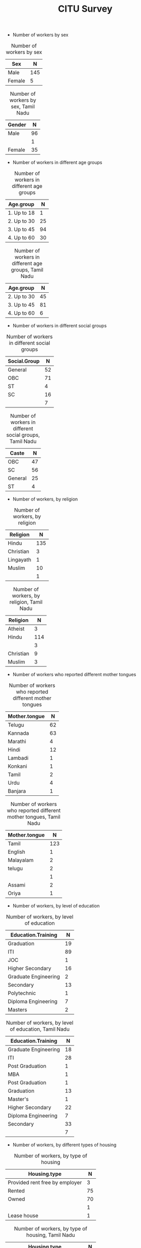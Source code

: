 #+TITLE: CITU Survey
#+OPTIONS: toc:nil H:2
#+LATEX_CLASS: varticle
#+LATEX_CLASS_OPTIONS: [11pt,twoside,openany,strict,extrafontsizes,article]
#+OPTIONS: toc:nil num:2
#+STARTUP: hideblocks
#+PROPERTY: header-args:R :session citu :eval never-export


#+NAME: readdata
#+BEGIN_SRC R :results silent :exports none
      library(data.table)
      library(openxlsx)
      read.xlsx("citu-survey-cer.xlsx",sheet=2)->citu.cer
      setDT(citu.cer)
      names(citu.cer)
      gsub("/",".",names(citu.cer))->names(citu.cer)
      gsub(",",".",names(citu.cer))->names(citu.cer)
      gsub("\\-",".",names(citu.cer))->names(citu.cer)
      gsub("\\(",".",names(citu.cer))->names(citu.cer)
      gsub("\\)",".",names(citu.cer))->names(citu.cer)
      gsub("\\?","",names(citu.cer))->names(citu.cer)
      gsub("\\,",".",names(citu.cer))->names(citu.cer)
      gsub("\\&",".",names(citu.cer))->names(citu.cer)
      gsub("\\.\\.",".",names(citu.cer))->names(citu.cer)
      gsub("\\.\\.",".",names(citu.cer))->names(citu.cer)
      gsub("\\.\\.",".",names(citu.cer))->names(citu.cer)
      gsub("Whether\\.there\\.is\\.any\\.differential\\.treatment\\.in\\.the\\.enterprise\\.on\\.the\\.basis\\.of\\.the\\.following\\:",
       "Discrimination.",names(citu.cer))->names(citu.cer)
      citu.cer[,.N,Phone.number][order(-N)]
      citu.cer[!is.na(Age)]->citu.cer
      c(1:nrow(citu.cer))->citu.cer$SNo
      citu.cer[,.N,.(Name.Name,Phone.number)][order(-N)]
      citu.cer[Phone.number=="91 99028 49859"]
#+end_src

#+NAME: readtndata
#+BEGIN_SRC R :results silent :exports none
  library(data.table)
  library(openxlsx)
  read.xlsx("tn-survey.xlsx",sheet=1)->tn.cer
  setDT(tn.cer)
  ##names(tn.cer)
  gsub("^[1-2]\\.[1-9].",".",names(tn.cer))->names(tn.cer)
  gsub("/",".",names(tn.cer))->names(tn.cer)
  gsub(",",".",names(tn.cer))->names(tn.cer)
  gsub("\\-",".",names(tn.cer))->names(tn.cer)
  gsub("\\(",".",names(tn.cer))->names(tn.cer)
  gsub("\\)",".",names(tn.cer))->names(tn.cer)
  gsub("\\?","",names(tn.cer))->names(tn.cer)
  gsub("\\,",".",names(tn.cer))->names(tn.cer)
  gsub("\\&",".",names(tn.cer))->names(tn.cer)
  gsub("\\.\\.",".",names(tn.cer))->names(tn.cer)
  gsub("\\.\\.",".",names(tn.cer))->names(tn.cer)
  gsub("\\.\\.",".",names(tn.cer))->names(tn.cer)
  gsub("^\\.","",names(tn.cer))->names(tn.cer)

  ##gsub("Whether\\.there\\.is\\.any\\.differential\\.treatment\\.in\\.the\\.enterprise\\.on\\.the\\.basis\\.of\\.the\\.following\\:",
  ## "Discrimination.",names(tn.cer))->names(tn.cer)
  tn.cer[!is.na(Age)]->tn.cer
  c(1:nrow(tn.cer))->tn.cer$SNo
  tn.cer[,.N,.(Name,Phone.Number)][order(-N)]
#+end_src

+ Number of workers by sex

#+NAME: sex
#+BEGIN_SRC R :results value :exports results :hlines :colnames yes
citu.cer[,.N,Sex]
#+end_src

#+CAPTION: Number of workers by sex
#+RESULTS: sex
| Sex    |   N |
|--------+-----|
| Male   | 145 |
| Female |   5 |

#+NAME: tnsex
#+BEGIN_SRC R :results value :exports results :hlines :colnames yes
tn.cer[,.N,Gender]
#+end_src

#+CAPTION: Number of workers by sex, Tamil Nadu
#+RESULTS: tnsex
| Gender |  N |
|--------+----|
| Male   | 96 |
|        |  1 |
| Female | 35 |


+ Number of workers in different age groups

#+NAME: age-group
#+BEGIN_SRC R :results value :exports results :hlines :colnames yes
  citu.cer[Age<=18,Age.group:="1. Up to 18"]
  citu.cer[is.na(Age.group)&Age<=30,Age.group:="2. Up to 30"]
  citu.cer[is.na(Age.group)&Age<=45,Age.group:="3. Up to 45"]
  citu.cer[is.na(Age.group)&Age<=60,Age.group:="4. Up to 60"]
  citu.cer[is.na(Age.group)&Age>60,Age.group:="5. More than 60"]
  citu.cer[is.na(Age.group),Age.group:="6. No information"]
  citu.cer[,.N,Age.group][order(Age.group)]
#+end_src

#+CAPTION: Number of workers in different age groups
#+RESULTS: age-group
| Age.group   |  N |
|-------------+----|
| 1. Up to 18 |  1 |
| 2. Up to 30 | 25 |
| 3. Up to 45 | 94 |
| 4. Up to 60 | 30 |

#+NAME: tn-age-group
#+BEGIN_SRC R :results value :exports results :hlines :colnames yes
  tn.cer[Age<=18,Age.group:="1. Up to 18"]
  tn.cer[is.na(Age.group)&Age<=30,Age.group:="2. Up to 30"]
  tn.cer[is.na(Age.group)&Age<=45,Age.group:="3. Up to 45"]
  tn.cer[is.na(Age.group)&Age<=60,Age.group:="4. Up to 60"]
  tn.cer[is.na(Age.group)&Age>60,Age.group:="5. More than 60"]
  tn.cer[is.na(Age.group),Age.group:="6. No information"]
  tn.cer[,.N,Age.group][order(Age.group)]
#+end_src

#+CAPTION: Number of workers in different age groups, Tamil Nadu
#+RESULTS: tn-age-group
| Age.group   |  N |
|-------------+----|
| 2. Up to 30 | 45 |
| 3. Up to 45 | 81 |
| 4. Up to 60 |  6 |

+ Number of workers in different social groups

#+NAME: social-group
#+BEGIN_SRC R :results value :exports results :hlines :colnames yes
citu.cer[,.N,Social.Group]
#+end_src

#+CAPTION: Number of workers in different social groups
#+RESULTS: social-group
| Social.Group |  N |
|--------------+----|
| General      | 52 |
| OBC          | 71 |
| ST           |  4 |
| SC           | 16 |
|              |  7 |

#+NAME: tn.social-group
#+BEGIN_SRC R :results value :exports results :hlines :colnames yes
tn.cer[,.N,Caste]
#+end_src

#+CAPTION: Number of workers in different social groups, Tamil Nadu
#+RESULTS: tn.social-group
| Caste   |  N |
|---------+----|
| OBC     | 47 |
| SC      | 56 |
| General | 25 |
| ST      |  4 |

+ Number of workers, by religion

#+NAME: religion
#+BEGIN_SRC R :results value :exports results :hlines :colnames yes
citu.cer[,.N,Religion]
#+end_src

#+CAPTION: Number of workers, by religion
#+RESULTS: religion
| Religion  |   N |
|-----------+-----|
| Hindu     | 135 |
| Christian |   3 |
| Lingayath |   1 |
| Muslim    |  10 |
|           |   1 |

#+NAME: tn.religion
#+BEGIN_SRC R :results value :exports results :hlines :colnames yes
  tn.cer[Religion=="Athiest",Religion:="Atheist"]
  tn.cer[,.N,Religion]
#+end_src

#+CAPTION: Number of workers, by religion, Tamil Nadu
#+RESULTS: tn.religion
| Religion  |   N |
|-----------+-----|
| Atheist   |   3 |
| Hindu     | 114 |
|           |   3 |
| Christian |   9 |
| Muslim    |   3 |


+ Number of workers who reported different mother tongues

#+NAME: mother.tongue
#+BEGIN_SRC R :results value :exports results :hlines :colnames yes
  citu.cer[Mother.tongue=="Kannnada"|Mother.tongue=="kannada"|Mother.tongue=="KANNADA"|Mother.tongue=="ಕನ್ನಡ"|Mother.tongue=="Kasturi ಕನ್ನಡ",Mother.tongue:="Kannada"]
  citu.cer[Mother.tongue=="Thelugu"|Mother.tongue=="TEUGU"|Mother.tongue=="Telgu"|Mother.tongue=="Telugu and Hindi"|Mother.tongue=="Telugu Hindi",Mother.tongue:="Telugu"]
  citu.cer[Mother.tongue=="TAMIL",Mother.tongue:="Tamil"]
  citu.cer[Mother.tongue=="हिंदी"|Mother.tongue=="HINDI"|Mother.tongue=="Hindu"|Mother.tongue=="Hind",Mother.tongue:="Hindi"]
  citu.cer[Mother.tongue=="URDU",Mother.tongue:="Urdu"]
  citu.cer[Mother.tongue=="Citu",Mother.tongue:=NA]
  citu.cer[,.N,Mother.tongue]
#+end_src

#+CAPTION: Number of workers who reported different mother tongues
#+RESULTS: mother.tongue
| Mother.tongue |  N |
|---------------+----|
| Telugu        | 62 |
| Kannada       | 63 |
| Marathi       |  4 |
| Hindi         | 12 |
| Lambadi       |  1 |
| Konkani       |  1 |
| Tamil         |  2 |
| Urdu          |  4 |
| Banjara       |  1 |


#+NAME: tn.mother.tongue
#+BEGIN_SRC R :results value :exports results :hlines :colnames yes
    tn.cer[Mother.tongue=="Kannnada"|Mother.tongue=="kannada"|Mother.tongue=="KANNADA"|Mother.tongue=="ಕನ್ನಡ"|Mother.tongue=="Kasturi ಕನ್ನಡ",Mother.tongue:="Kannada"]
    tn.cer[Mother.tongue=="Thelugu"|Mother.tongue=="TEUGU"|Mother.tongue=="Telgu"|Mother.tongue=="Telugu and Hindi"|Mother.tongue=="Telugu Hindi",Mother.tongue:="Telugu"]
  tn.cer[Mother.tongue=="TAMIL",Mother.tongue:="Tamil"]
  tn.cer[Mother.tongue=="Tamizh",Mother.tongue:="Tamil"]
  tn.cer[Mother.tongue=="tamil",Mother.tongue:="Tamil"]
  tn.cer[Mother.tongue=="Tamil ",Mother.tongue:="Tamil"]
 tn.cer[Mother.tongue=="Malayalam ",Mother.tongue:="Malayalam"]
  tn.cer[Mother.tongue=="हिंदी"|Mother.tongue=="HINDI"|Mother.tongue=="Hindu"|Mother.tongue=="Hind",Mother.tongue:="Hindi"]
  tn.cer[Mother.tongue=="URDU",Mother.tongue:="Urdu"]
  tn.cer[Mother.tongue=="Citu",Mother.tongue:=NA]
  tn.cer[,.N,Mother.tongue]
#+end_src

#+CAPTION: Number of workers who reported different mother tongues, Tamil Nadu
#+RESULTS: tn.mother.tongue
| Mother.tongue |   N |
|---------------+-----|
| Tamil         | 123 |
| English       |   1 |
| Malayalam     |   2 |
| telugu        |   2 |
|               |   1 |
| Assami        |   2 |
| Oriya         |   1 |

+ Number of workers, by level of education

#+NAME: education
#+BEGIN_SRC R :results value :exports results :hlines :colnames yes
  citu.cer[,.N,Education.Training]
#+end_src

#+CAPTION: Number of workers, by level of education
#+RESULTS: education
| Education.Training   |  N |
|----------------------+----|
| Graduation           | 19 |
| ITI                  | 89 |
| JOC                  |  1 |
| Higher Secondary     | 16 |
| Graduate Engineering |  2 |
| Secondary            | 13 |
| Polytechnic          |  1 |
| Diploma Engineering  |  7 |
| Masters              |  2 |


#+NAME: tn.education
#+BEGIN_SRC R :results value :exports results :hlines :colnames yes
  tn.cer[,.N,Education.Training]
#+end_src

#+CAPTION: Number of workers, by level of education, Tamil Nadu
#+RESULTS: tn.education
| Education.Training   |  N |
|----------------------+----|
| Graduate Engineering | 18 |
| ITI                  | 28 |
| Post Graduation      |  1 |
| MBA                  |  1 |
| Post Graduation      |  1 |
| Graduation           | 13 |
| Master's             |  1 |
| Higher Secondary     | 22 |
| Diploma Engineering  |  7 |
| Secondary            | 33 |
|                      |  7 |

+ Number of workers, by different types of housing


#+NAME: housing.type
#+BEGIN_SRC R :results value :exports results :hlines :colnames yes
  citu.cer[,.N,Housing.type]
#+end_src

#+CAPTION: Number of workers, by type of housing
#+RESULTS: housing.type
| Housing.type                   |  N |
|--------------------------------+----|
| Provided rent free by employer |  3 |
| Rented                         | 75 |
| Owned                          | 70 |
|                                |  1 |
| Lease house                    |  1 |

#+NAME: tn.housing.type
#+BEGIN_SRC R :results value :exports results :hlines :colnames yes
  tn.cer[,.N,Housing.type]
#+end_src

#+CAPTION: Number of workers, by type of housing, Tamil Nadu
#+RESULTS: tn.housing.type
| Housing.type                   |  N |
|--------------------------------+----|
| Owned                          | 77 |
| Rented                         | 51 |
|                                |  2 |
| Provided rent free by employer |  2 |

+ Type of work in the factory was not coded. So there are various entries. These should somehow be categorised to make them meaningful.

#+NAME: work
#+BEGIN_SRC R :results value :exports results :hlines :colnames yes
  citu.cer[grep("Operator",What.is.the.work.you.do.in.the.factory,ignore.case =TRUE),What.is.the.work.you.do.in.the.factory:="Operator"]
  citu.cer[grep("oprat[o,a,e]r",What.is.the.work.you.do.in.the.factory,ignore.case =TRUE),What.is.the.work.you.do.in.the.factory:="Operator"]
  citu.cer[grep("opret[o,a,e]r",What.is.the.work.you.do.in.the.factory,ignore.case =TRUE),What.is.the.work.you.do.in.the.factory:="Operator"]
  citu.cer[grep("oper[e,a]t[e,a,o]r",What.is.the.work.you.do.in.the.factory,ignore.case =TRUE),What.is.the.work.you.do.in.the.factory:="Operator"]
  citu.cer[grep("operating",What.is.the.work.you.do.in.the.factory,ignore.case =TRUE),What.is.the.work.you.do.in.the.factory:="Operator"]
  citu.cer[,.N,What.is.the.work.you.do.in.the.factory]
#+end_src

#+CAPTION: Number of workers, by level of education
#+RESULTS: work
| What.is.the.work.you.do.in.the.factory                 |  N |
|--------------------------------------------------------+----|
| Fitter                                                 | 15 |
| Welder                                                 |  9 |
| Assembly                                               |  2 |
| Quality inspector                                      |  4 |
| Ts                                                     |  1 |
| Operator                                               | 47 |
| Electrication                                          |  1 |
| Trainee                                                |  1 |
| Machine maintenance                                    |  1 |
| Technician                                             |  1 |
| Maintenance Department                                 |  1 |
| Logistics Service                                      |  1 |
| Chargeman                                              |  1 |
| Hr executive                                           |  1 |
| Assembly work                                          |  1 |
| Store                                                  |  1 |
| Assembling                                             |  1 |
| एक्सट्रूजन ऑपरेटर                                          |  1 |
| L V windr                                              |  1 |
| Painter                                                |  4 |
| QA                                                     |  1 |
| Fitter work                                            |  1 |
| Casual                                                 |  1 |
| Winder                                                 |  2 |
| Engineering Electrical & Instrumentation Maintenance . |  1 |
| Brazing                                                |  1 |
| Electrician                                            |  2 |
| Cauvel helpher                                         |  1 |
| Testing  & cca                                         |  1 |
| Apprentance Fitter                                     |  1 |
| Helpher                                                |  1 |
| Canteen                                                |  1 |
| Workar                                                 |  1 |
| Manufacturing                                          |  1 |
| PAINTER                                                |  1 |
| fitter                                                 |  1 |
| Drinks                                                 |  1 |
| Trainer                                                |  1 |
| HR executive                                           |  1 |
| Oparetar                                               |  1 |
| Welder (at present dismissed )                         |  1 |
| Winding                                                |  2 |
| Hk                                                     |  2 |
| Pre assembly                                           |  1 |
| Quality inspection                                     |  1 |
| MECHANICAL FITTER                                      |  1 |
| Process                                                |  1 |
| As a Trainer                                           |  1 |
| Training                                               |  1 |
| Production                                             |  3 |
| Control panel assembly and wiring                      |  1 |
| ಆಪರೇಟರ್                                                |  1 |
| Dismissed                                              |  1 |
| D e d maintance                                        |  1 |
| Maintenance fitter                                     |  1 |
| CAD CAM                                                |  1 |
| Workmen                                                |  1 |
| Teacher                                                |  1 |
| Die maintenance                                        |  1 |
| Fitting                                                |  1 |
| Team leader                                            |  1 |
| Assembly section                                       |  1 |
| Maltiskild (Fitter/Welder).                            |  1 |
| Helper                                                 |  1 |
| Rider Bottel inspection                                |  1 |
| Kausual helper                                         |  1 |
| Quality check                                          |  1 |
| Employee                                               |  1 |
| Lab technician                                         |  1 |

#+NAME: tn.work
#+BEGIN_SRC R :results value :exports results :hlines :colnames yes
  tn.cer[grep("Operator",What.is.the.work.you.do.in.the.factory,ignore.case =TRUE),What.is.the.work.you.do.in.the.factory:="Operator"]
  tn.cer[grep("oprat[o,a,e]r",What.is.the.work.you.do.in.the.factory,ignore.case =TRUE),What.is.the.work.you.do.in.the.factory:="Operator"]
  tn.cer[grep("opret[o,a,e]r",What.is.the.work.you.do.in.the.factory,ignore.case =TRUE),What.is.the.work.you.do.in.the.factory:="Operator"]
  tn.cer[grep("oper[e,a]t[e,a,o]r",What.is.the.work.you.do.in.the.factory,ignore.case =TRUE),What.is.the.work.you.do.in.the.factory:="Operator"]
  tn.cer[grep("operating",What.is.the.work.you.do.in.the.factory,ignore.case =TRUE),What.is.the.work.you.do.in.the.factory:="Operator"]
  tn.cer[,.N,What.is.the.work.you.do.in.the.factory]
#+end_src

#+CAPTION: Number of workers, by level of education, Tamil Nadu
#+RESULTS: tn.work
| What.is.the.work.you.do.in.the.factory |  N |
|----------------------------------------+----|
| Senior Analyst - Technology            |  1 |
| Software developer                     |  1 |
| Developer                              |  1 |
| Director                               |  1 |
| Manager                                |  1 |
| Asst Programmer                        |  1 |
| Training                               |  1 |
| Engineer                               |  2 |
| Marketer                               |  1 |
| Project manager                        |  1 |
| Chief Arcitect                         |  1 |
| Pagination                             |  1 |
| Machine Learning Engineer              |  1 |
| Software Testing                       |  1 |
| Senior consultant                      |  1 |
| SRE Specialist                         |  1 |
| Infrastructure, Info architecture      |  1 |
| Consultant in QA                       |  1 |
| MANAGER                                |  1 |
| Software Services                      |  1 |
| Fitter                                 |  4 |
| Non voice                              |  1 |
| Technical Enginner                     |  1 |
| Senior Cytogeneticist                  |  1 |
| Operator                               | 47 |
| Store incharge                         |  1 |
|                                        |  5 |
| PRODUCTI0N                             |  1 |
| STORE INCHARGE                         |  1 |
| SMT                                    |  2 |
| QUALITY                                |  1 |
| Welder                                 |  5 |
| Ladyguard(SDB)                         |  1 |
| Material planning& logistics           |  1 |
| Supervisor                             |  2 |
| House keeping                          |  2 |
| Sanitary Worker                        |  1 |
| Driver                                 |  2 |
| Computer DEsigner                      |  1 |
| Weld shop- Fixture maintenance         |  1 |
| Tester                                 |  3 |
| labour                                 |  1 |
| Manufacturing                          |  1 |
| Quality control officer                |  1 |
| Manufacturing                          |  1 |
| production                             |  2 |
| Board work                             |  1 |
| cleaning (BIN)                         |  1 |
| Team Leader                            |  1 |
| Helper                                 |  3 |
| Maintenance                            |  1 |
| painter                                |  1 |
| service                                |  2 |
| Service                                |  1 |
| food service                           |  1 |
| Painter                                |  2 |
| Store room                             |  1 |
| Asst.                                  |  1 |
| Computer designer                      |  1 |
| Sanitary worker                        |  1 |
| Sanitary  worker                       |  1 |
| Domestic worker                        |  1 |
| HELPER                                 |  1 |


+ How long have you been working in this factory?

#+NAME: work.duration
#+BEGIN_SRC R :results value :exports results :hlines :colnames yes
  citu.cer[,.N,How.long.have.you.been.working.in.this.factory]
#+end_src

#+caption: Duration of employment in this factory
#+RESULTS: work.duration
| How.long.have.you.been.working.in.this.factory |  N |
|------------------------------------------------+----|
| More than 20 years                             | 38 |
| Less than 1 year                               |  9 |
| 5 - 10 years                                   | 28 |
| 3 - 5 years                                    |  7 |
| 10 - 20 years                                  | 67 |
| 1 - 3 years                                    |  1 |


#+NAME: tn.work.duration
#+BEGIN_SRC R :results value :exports results :hlines :colnames yes
  tn.cer[,.N,How.long.have.you.been.working.in.this.factory]
#+end_src


#+caption: Duration of employment in this factory
#+RESULTS: tn.work.duration
| How.long.have.you.been.working.in.this.factory |  N |
|------------------------------------------------+----|
| 5-10 years                                     | 47 |
| Below 1 year                                   |  7 |
| 1-3 years                                      | 26 |
| 3-5 years                                      | 17 |
| 10-20 years                                    | 30 |
| Above 20 years                                 |  5 |

+ Type of employment contract

#+NAME: What.type.of.employment.do.you.have
#+BEGIN_SRC R :results value :exports results :hlines :colnames yes
  citu.cer[,.N,What.type.of.employment.do.you.have]
#+end_src

#+CAPTION: Type of employment contract
#+RESULTS: What.type.of.employment.do.you.have
| What.type.of.employment.do.you.have |   N |
|-------------------------------------+-----|
| Permanent                           | 121 |
| Apprentice                          |   3 |
| FTE                                 |   5 |
| Trainee                             |   2 |
| Contractual                         |   5 |
| Casual                              |  13 |
|                                     |   1 |

#+NAME: tn.What.type.of.employment.do.you.have
#+BEGIN_SRC R :results value :exports results :hlines :colnames yes
  tn.cer[,.N,What.type.of.employment.do.you.have]
#+end_src

#+CAPTION: Type of employment contract, Tamil Nadu
#+RESULTS: tn.What.type.of.employment.do.you.have
| What.type.of.employment.do.you.have |  N |
|-------------------------------------+----|
| Permanent                           | 86 |
| Contract                            | 27 |
| FTE                                 |  4 |
| Trainee                             |  6 |
| Daily wages                         |  5 |
|                                     |  4 |


+ How many hours do you work per day?

#+NAME: How.many.hours.do.you.work.per.day
#+BEGIN_SRC R :results value :exports results :hlines :colnames yes
  citu.cer[How.many.hours.do.you.work.per.day>24,How.many.hours.do.you.work.per.day:=NA]

  citu.cer[,.N,
           .(hours.of.work.per.day=round(How.many.hours.do.you.work.per.day))]
#+end_src

#+CAPTION: How many hours do you work per day
#+RESULTS: How.many.hours.do.you.work.per.day
| hours.of.work.per.day |   N |
|-----------------------+-----|
|                     8 | 111 |
|                       |  23 |
|                     9 |  14 |
|                     7 |   1 |
|                    12 |   1 |


#+NAME: tn.How.many.hours.do.you.work.per.day
#+BEGIN_SRC R :results value :exports results :hlines :colnames yes
  tn.cer[How.many.hours.do.you.work.per.day>24,How.many.hours.do.you.work.per.day:=NA]

  tn.cer[,.N,
           .(hours.of.work.per.day=How.many.hours.do.you.work.per.day)]
#+end_src

#+CAPTION: How many hours do you work per day, Tamil Nadu
#+RESULTS: tn.How.many.hours.do.you.work.per.day
| hours.of.work.per.day |   N |
|-----------------------+-----|
|                    10 |   6 |
|                       | 120 |
|                    12 |   3 |
|                  2:10 |   1 |
|                    11 |   2 |

+ Monthly wage

#+NAME: wages
#+BEGIN_SRC R :results value :exports results :hlines :colnames yes
  citu.cer[,Wage.Class:=NULL]
  citu.cer[What.is.your.monthly.wage.stipend.Rs.<100,
           What.is.your.monthly.wage.stipend.Rs.:=NA]
  citu.cer[What.is.your.monthly.wage.stipend.Rs.<10000,
           Wage.Class:="1. Less than 10,000"]
  citu.cer[What.is.your.monthly.wage.stipend.Rs.<20000&is.na(Wage.Class),
           Wage.Class:="2. Less than 20,000"]
  citu.cer[What.is.your.monthly.wage.stipend.Rs.<30000&is.na(Wage.Class),
           Wage.Class:="3. Less than 30,000"]
  citu.cer[What.is.your.monthly.wage.stipend.Rs.<40000&is.na(Wage.Class),
           Wage.Class:="4. Less than 40,000"]
  citu.cer[What.is.your.monthly.wage.stipend.Rs.<50000&is.na(Wage.Class),
           Wage.Class:="5. Less than 50,000"]
  citu.cer[What.is.your.monthly.wage.stipend.Rs.<60000&is.na(Wage.Class),
           Wage.Class:="6. Less than 60,000"]
  citu.cer[What.is.your.monthly.wage.stipend.Rs.<70000&is.na(Wage.Class),
           Wage.Class:="7. Less than 70,000"]
  citu.cer[What.is.your.monthly.wage.stipend.Rs.>=70000&is.na(Wage.Class),
           Wage.Class:="8. More than 70,000"]

  citu.cer[,.N,
           .(Wage.Class)][order(Wage.Class)]
#+end_src

#+CAPTION: Number of workers in different categories of monthly wages
#+RESULTS: wages
| Wage.Class          |  N |
|---------------------+----|
| 1. Less than 10,000 |  4 |
| 2. Less than 20,000 | 15 |
| 3. Less than 30,000 | 12 |
| 4. Less than 40,000 | 22 |
| 5. Less than 50,000 | 27 |
| 6. Less than 60,000 | 19 |
| 7. Less than 70,000 | 10 |
| 8. More than 70,000 | 11 |
|                     | 30 |

#+NAME: tnwages
#+BEGIN_SRC R :results value :exports results :hlines :colnames yes
  tn.cer[,Wage.Class:=NULL]
  tn.cer[a.What.is.your.monthly.wage.Rs.<100,
           a.What.is.your.monthly.wage.Rs.:=NA]
  tn.cer[a.What.is.your.monthly.wage.Rs.<10000,
           Wage.Class:="1. Less than 10,000"]
  tn.cer[a.What.is.your.monthly.wage.Rs.<20000&is.na(Wage.Class),
           Wage.Class:="2. Less than 20,000"]
  tn.cer[a.What.is.your.monthly.wage.Rs.<30000&is.na(Wage.Class),
           Wage.Class:="3. Less than 30,000"]
  tn.cer[a.What.is.your.monthly.wage.Rs.<40000&is.na(Wage.Class),
           Wage.Class:="4. Less than 40,000"]
  tn.cer[a.What.is.your.monthly.wage.Rs.<50000&is.na(Wage.Class),
           Wage.Class:="5. Less than 50,000"]
  tn.cer[a.What.is.your.monthly.wage.Rs.<60000&is.na(Wage.Class),
           Wage.Class:="6. Less than 60,000"]
  tn.cer[a.What.is.your.monthly.wage.Rs.<70000&is.na(Wage.Class),
           Wage.Class:="7. Less than 70,000"]
  tn.cer[a.What.is.your.monthly.wage.Rs.>=70000&is.na(Wage.Class),
           Wage.Class:="8. More than 70,000"]

  tn.cer[,.N,
           .(Wage.Class)][order(Wage.Class)]
#+end_src

#+CAPTION: Number of workers in different categories of monthly wages, Tamil Nadu
#+RESULTS: tnwages
| Wage.Class          |  N |
|---------------------+----|
| 2. Less than 20,000 | 63 |
| 3. Less than 30,000 | 23 |
| 4. Less than 40,000 | 10 |
| 5. Less than 50,000 |  5 |
| 6. Less than 60,000 |  2 |
| 7. Less than 70,000 |  1 |
| 8. More than 70,000 | 16 |
|                     | 12 |


+ Overtime wages

#+NAME: overtime.wages
#+BEGIN_SRC R :results value :exports results :hlines :colnames yes
  citu.cer[,.N,
           .(If.overtime.wages.are.paid.at.double.rate.or.not)]
#+end_src

#+CAPTION: Overtime wages
#+RESULTS: overtime.wages
| If.overtime.wages.are.paid.at.double.rate.or.not |  N |
|--------------------------------------------------+----|
| Yes                                              | 99 |
| No                                               | 26 |
|                                                  | 25 |

+ Overtime hours

#+NAME: Average.overtime.hours.per.week.
#+BEGIN_SRC R :results value :exports results :hlines :colnames yes
  citu.cer[Average.overtime.hours.per.week.>50,Average.overtime.hours.per.week.:=NA]
  citu.cer[,.N,
           .(Average.overtime.hours.per.week.)][
    order(Average.overtime.hours.per.week.)]
#+end_src

#+CAPTION: Overtime hours
#+RESULTS: Average.overtime.hours.per.week.
| Average.overtime.hours.per.week. |  N |
|----------------------------------+----|
|                                0 | 46 |
|                                1 |  3 |
|                                2 | 10 |
|                                3 |  2 |
|                                4 | 17 |
|                                5 |  6 |
|                                6 |  4 |
|                                7 |  1 |
|                                8 | 20 |
|                               10 |  5 |
|                               16 |  6 |
|                               24 |  1 |
|                               48 |  2 |
|                                  | 27 |

#+NAME: tn.overtime.wages
#+BEGIN_SRC R :results value :exports results :hlines :colnames yes
  tn.cer[,.N,
           .(If.overtime.wages.are.paid.at.double.rate.or.not)]
#+end_src

#+CAPTION: Overtime wages, Tamil Nadu
#+RESULTS: tn.overtime.wages
| If.overtime.wages.are.paid.at.double.rate.or.not |  N |
|--------------------------------------------------+----|
| No                                               | 79 |
| Yes                                              | 47 |
|                                                  |  6 |


+ PLI

#+NAME: If.there.is.any.Production.Linked.Incentives.PLI.
#+BEGIN_SRC R :results value :exports results :hlines :colnames yes
  citu.cer[,.N,
           .(If.there.is.any.Production.Linked.Incentives.PLI.)][
    order(If.there.is.any.Production.Linked.Incentives.PLI.)]
#+end_src

#+CAPTION: PLI
#+RESULTS: If.there.is.any.Production.Linked.Incentives.PLI.
| If.there.is.any.Production.Linked.Incentives.PLI. |  N |
|---------------------------------------------------+----|
| No                                                | 66 |
| Yes                                               | 59 |
|                                                   | 25 |

#+NAME: PLI.tn
#+BEGIN_SRC R :results value :exports results :hlines :colnames yes
  tn.cer[,.N,
           .(If.there.is.any.Production.Linked.Incentives.PLI.)][
    order(If.there.is.any.Production.Linked.Incentives.PLI.)]
#+end_src

#+CAPTION: PLI, Tamil Nadu
#+RESULTS: PLI.tn
| If.there.is.any.Production.Linked.Incentives.PLI. |   N |
|---------------------------------------------------+-----|
| No                                                | 111 |
| Yes                                               |  18 |
|                                                   |   3 |


#+NAME: If.yes.how.much.do.you.earn.as.incentive
#+BEGIN_SRC R :results value :exports none :hlines :colnames yes
  citu.cer[,.N,
           .(If.yes.how.much.do.you.earn.as.incentive)][
    order(If.yes.how.much.do.you.earn.as.incentive)]
#+end_src

#+RESULTS: If.yes.how.much.do.you.earn.as.incentive
|     If.yes.how.much.do.you.earn.as.incentive |  N |
|----------------------------------------------+----|
|                                            0 |  8 |
|                                         1000 |  1 |
|                                         1100 |  1 |
|                                         1200 |  1 |
|                                         1300 |  1 |
|                                      1400=00 |  1 |
|                                         1500 |  3 |
|                                        19000 |  1 |
|                                          200 |  1 |
|                                         2000 |  1 |
|                                        24000 |  1 |
|                                        24200 |  6 |
|                                         2750 |  1 |
|                                         3000 |  2 |
|                                        30000 |  1 |
|                                         3500 |  1 |
|                                        37000 |  1 |
|                                         3800 |  5 |
|                                        38000 |  1 |
|                                         4000 |  1 |
|                                        60000 |  1 |
|                                       7 days |  1 |
|                                          900 |  1 |
|                                900 Per.month |  1 |
| Less than 10% , depends on achiveing targets |  1 |
|                      Manthly KPI 1800to 2000 |  1 |
|                                         Nill |  1 |
|                                           No | 13 |
|                                      Nothing |  1 |
|                                           Ok |  1 |
|                                          YES |  1 |
|                                 Yearly 20000 |  1 |
|                                          Yes |  3 |
|                                      पर part |  1 |
|                                              | 83 |

+ Safety measures

#+NAME: Safety.measures.at.workplace.Are.safety.measures.followed
#+BEGIN_SRC R :results value :exports results :hlines :colnames yes
  citu.cer[,.N,
           .(Safety.measures.at.workplace.Are.safety.measures.followed)][
    order(Safety.measures.at.workplace.Are.safety.measures.followed)]
#+end_src

#+CAPTION: Safety measures
#+RESULTS:
| Safety.measures.at.workplace.Are.safety.measures.followed |   N |
|-----------------------------------------------------------+-----|
| No                                                        |   4 |
| Yes                                                       | 118 |
|                                                           |  28 |

#+NAME: fatal.accident.if.any
#+BEGIN_SRC R :results value :exports results :hlines :colnames yes
    citu.cer[,.N,
             .(Safety.measures.at.workplace.Was.there.any.fatal.accident.in.the.last.1.year)]
#+end_src

#+CAPTION: Fatal accidents
#+RESULTS: fatal.accident.if.any
| Safety.measures.at.workplace.Was.there.any.fatal.accident.in.the.last.1.year |   N |
|------------------------------------------------------------------------------+-----|
| No                                                                           | 111 |
| Yes                                                                          |  11 |
|                                                                              |  28 |


+ Leaves

#+NAME: Do.you.get.a.paid.weekly.off
#+BEGIN_SRC R :results value :exports results :hlines :colnames yes
    citu.cer[,.N,
             .(Do.you.get.a.paid.weekly.off)]
  #+end_src

#+CAPTION: Paid weekly off
#+RESULTS: Do.you.get.a.paid.weekly.off
  | Do.you.get.a.paid.weekly.off |  N |
  |------------------------------+----|
  | Yes                          | 99 |
  | No                           | 23 |
  |                              | 28 |

#+NAME: No.of.days.of.paid.leave.per.year.Casual.Leave
#+BEGIN_SRC R :results value :exports results :hlines :colnames yes
    citu.cer[,.N,
             .(No.of.days.of.paid.leave.per.year.Casual.Leave)][order(No.of.days.of.paid.leave.per.year.Casual.Leave)]
  #+end_src

#+CAPTION: Paid casual leaves per year
#+RESULTS: No.of.days.of.paid.leave.per.year.Casual.Leave
  | No.of.days.of.paid.leave.per.year.Casual.Leave |  N |
  |------------------------------------------------+----|
  |                                              0 | 13 |
  |                                              2 |  2 |
  |                                              4 |  5 |
  |                                              5 |  3 |
  |                                              6 |  8 |
  |                                              7 | 17 |
  |                                              8 | 24 |
  |                                              9 | 11 |
  |                                             10 |  2 |
  |                                             11 |  1 |
  |                                             12 | 13 |
  |                                             14 |  3 |
  |                                             15 |  5 |
  |                                             16 |  6 |
  |                                             18 |  1 |
  |                                             20 |  1 |
  |                                             24 |  2 |
  |                                             30 |  2 |
  |                                                | 31 |

#+NAME: No.of.days.of.paid.leave.per.year.Earned.Leave
#+BEGIN_SRC R :results value :exports results :hlines :colnames yes
    citu.cer[,.N,
             .(No.of.days.of.paid.leave.per.year.Earned.Leave)][order(No.of.days.of.paid.leave.per.year.Earned.Leave)]
  #+end_src

#+CAPTION: Earned leaves
#+RESULTS: No.of.days.of.paid.leave.per.year.Earned.Leave
  | No.of.days.of.paid.leave.per.year.Earned.Leave |  N |
  |------------------------------------------------+----|
  |                                              0 | 18 |
  |                                              2 |  2 |
  |                                              6 |  1 |
  |                                              7 |  1 |
  |                                              8 |  1 |
  |                                             10 |  2 |
  |                                             11 |  3 |
  |                                             12 | 13 |
  |                                             13 |  5 |
  |                                             14 | 24 |
  |                                             15 | 24 |
  |                                             16 |  9 |
  |                                             17 |  2 |
  |                                             18 |  1 |
  |                                             20 |  1 |
  |                                             21 |  7 |
  |                                             24 |  2 |
  |                                             26 |  1 |
  |                                             30 |  1 |
  |                                             32 |  1 |
  |                                                | 31 |

#+NAME: No.of.days.of.paid.leave.per.year.Medical.Leave
#+BEGIN_SRC R :results value :exports results :hlines :colnames yes
    citu.cer[,.N,
             .(No.of.days.of.paid.leave.per.year.Medical.Leave)][order(No.of.days.of.paid.leave.per.year.Medical.Leave)]
  #+end_src

  #+CAPTION: Medical leaves
  #+RESULTS: No.of.days.of.paid.leave.per.year.Medical.Leave
  | No.of.days.of.paid.leave.per.year.Medical.Leave |  N |
  |-------------------------------------------------+----|
  |                                               0 | 23 |
  |                                               2 |  3 |
  |                                               5 |  1 |
  |                                               6 | 11 |
  |                                               7 | 24 |
  |                                               8 |  3 |
  |                                               9 | 17 |
  |                                              10 | 12 |
  |                                              11 |  4 |
  |                                              12 | 13 |
  |                                              13 |  3 |
  |                                              14 |  1 |
  |                                              15 |  3 |
  |                                              17 |  1 |
  |                                                 | 31 |

+ Bonus



#+NAME: Whether.you.get.Bonus
#+BEGIN_SRC R :results value :exports results :hlines :colnames yes
    citu.cer[,.N,.(Whether.you.get.Bonus)][order(Whether.you.get.Bonus)]
  #+end_src

  #+RESULTS: Whether.you.get.Bonus
  | Whether.you.get.Bonus |   N |
  |-----------------------+-----|
  | No                    |  11 |
  | Yes                   | 108 |
  |                       |  31 |

#+NAME: If.yes.in.cash.or.kind.Cash.Amount.Value
#+BEGIN_SRC R :results value :exports results :hlines :colnames yes
  citu.cer[If.yes.in.cash.or.kind.Cash.Amount.Value=="2,oo,ooo",
           If.yes.in.cash.or.kind.Cash.Amount.Value:="200000"]
  citu.cer[,bonus.cash:=as.numeric(If.yes.in.cash.or.kind.Cash.Amount.Value)]
  citu.cer[bonus.cash<1,bonus.cash:=NA]
  citu.cer[bonus.cash<=75000,bonus.category:="4. More than 75000"]
  citu.cer[bonus.cash<75000,bonus.category:="3. Less than 75000"]
  citu.cer[bonus.cash<50000,bonus.category:="2. Less than 50000"]
  citu.cer[bonus.cash<25000,bonus.category:="1. Less than 25000"]
  citu.cer[,.N,.(bonus.category)][
    order(bonus.category)]
  #+end_src

#+CAPTION: Value of cash bonus
  #+RESULTS: If.yes.in.cash.or.kind.Cash.Amount.Value
  | bonus.category     |  N |
  |--------------------+----|
  | 1. Less than 25000 | 21 |
  | 2. Less than 50000 | 21 |
  | 3. Less than 75000 |  9 |
  | 4. More than 75000 |  1 |
  |                    | 98 |

+ Other benefits



  #+NAME: Whether.you.get.PF.ESI.Mediclaim.Pension.Gratuity.Maternity.leave.Paternity.leave.PF
#+BEGIN_SRC R :results value :exports results :hlines :colnames yes
    citu.cer[,.N,.(PF=Whether.you.get.PF.ESI.Mediclaim.Pension.Gratuity.Maternity.leave.Paternity.leave.PF)]
  #+end_src

 #+CAPTION: PF
  #+RESULTS: Whether.you.get.PF.ESI.Mediclaim.Pension.Gratuity.Maternity.leave.Paternity.leave.PF
  | PF |   N |
  |----+-----|
  | PF | 103 |
  |    |  47 |

#+NAME: Whether.you.get.PF.ESI.Mediclaim.Pension.Gratuity.Maternity.leave.Paternity.leave.ESI
#+BEGIN_SRC R :results value :exports results :hlines :colnames yes
    citu.cer[,.N,.(ESI=Whether.you.get.PF.ESI.Mediclaim.Pension.Gratuity.Maternity.leave.Paternity.leave.ESI)]
  #+end_src

  #+CAPTION: ESI
  #+RESULTS: ESI Whether.you.get.PF.ESI.Mediclaim.Pension.Gratuity.Maternity.leave.Paternity.leave.ESI
  | ESI |   N |
  |-----+-----|
  |     | 127 |
  | ESI |  23 |


#+NAME: Whether.you.get.PF.ESI.Mediclaim.Pension.Gratuity.Maternity.leave.Paternity.leave.Mediclaim
#+BEGIN_SRC R :results value :exports results :hlines :colnames yes
    citu.cer[,.N,.(Mediclaim=Whether.you.get.PF.ESI.Mediclaim.Pension.Gratuity.Maternity.leave.Paternity.leave.Mediclaim)]
  #+end_src

  #+CAPTION: Mediclaim
  #+RESULTS: Whether.you.get.PF.ESI.Mediclaim.Pension.Gratuity.Maternity.leave.Paternity.leave.Mediclaim
  | Mediclaim |  N |
  |-----------+----|
  | Mediclaim | 90 |
  |           | 60 |

#+NAME: Whether.you.get.PF.ESI.Mediclaim.Pension.Gratuity.Maternity.leave.Paternity.leave.Pension
#+BEGIN_SRC R :results value :exports results :hlines :colnames yes
    citu.cer[,.N,.(Pension=Whether.you.get.PF.ESI.Mediclaim.Pension.Gratuity.Maternity.leave.Paternity.leave.Pension)]
  #+end_src

#+CAPTION: Pension
#+RESULTS: Whether.you.get.PF.ESI.Mediclaim.Pension.Gratuity.Maternity.leave.Paternity.leave.Pension
| Pension |  N |
|---------+----|
| Pension | 59 |
|         | 91 |

#+NAME: Whether.you.get.PF.ESI.Mediclaim.Pension.Gratuity.Maternity.leave.Paternity.leave.Gratuity
#+BEGIN_SRC R :results value :exports results :hlines :colnames yes
    citu.cer[,.N,.(Gratuity=Whether.you.get.PF.ESI.Mediclaim.Pension.Gratuity.Maternity.leave.Paternity.leave.Gratuity)]
  #+end_src

  #+CAPTION: Gratuity
  #+RESULTS: Whether.you.get.PF.ESI.Mediclaim.Pension.Gratuity.Maternity.leave.Paternity.leave.Gratuity
  | Gratuity |  N |
  |----------+----|
  | Gratuity | 77 |
  |          | 73 |

#+NAME: Whether.you.get.PF.ESI.Mediclaim.Pension.Gratuity.Maternity.leave.Paternity.leave.Maternity.Leave
#+BEGIN_SRC R :results value :exports results :hlines :colnames yes
    citu.cer[Sex=="Female",.N,.(Maternity.leave=Whether.you.get.PF.ESI.Mediclaim.Pension.Gratuity.Maternity.leave.Paternity.leave.Maternity.Leave,Sex)]
  #+end_src

  #+CAPTION: Maternity leave for women workers
  #+RESULTS: Whether.you.get.PF.ESI.Mediclaim.Pension.Gratuity.Maternity.leave.Paternity.leave.Maternity.leave
  | Maternity.leave | Sex    | N |
  |-----------------+--------+---|
  |                 | Female | 4 |
  | Maternity Leave | Female | 1 |

#+NAME: Whether.you.get.PF.ESI.Mediclaim.Pension.Gratuity.Maternity.leave.Paternity.leave.Paternity.Leave
#+BEGIN_SRC R :results value :exports results :hlines :colnames yes
    citu.cer[Sex=="Male",.N,.(Paternity.leave=Whether.you.get.PF.ESI.Mediclaim.Pension.Gratuity.Maternity.leave.Paternity.leave.Paternity.Leave,Sex)]
  #+end_src

  #+CAPTION: Paternity leave for male workers
  #+RESULTS: Whether.you.get.PF.ESI.Mediclaim.Pension.Gratuity.Maternity.leave.Paternity.leave.Paternity.Leave
  | Paternity.leave | Sex  |   N |
  |-----------------+------+-----|
  |                 | Male | 118 |
  | Paternity Leave | Male |  27 |

#+NAME: Whether.the.employers.are.paying.for.PF.or.ESI.PF
#+BEGIN_SRC R :results value :exports results :hlines :colnames yes
    citu.cer[,.N,.(Employer.Contribution.To.PF=Whether.the.employers.are.paying.for.PF.or.ESI.PF)]
  #+end_src

  #+CAPTION: Employers contributing to PF
  #+RESULTS: Whether.the.employers.are.paying.for.PF.or.ESI.PF
  | Employer.Contribution.To.PF |   N |
  |-----------------------------+-----|
  | Yes                         | 108 |
  | No                          |   7 |
  |                             |  35 |


#+NAME: Whether.the.employers.are.paying.for.PF.or.ESI.ESI
#+BEGIN_SRC R :results value :exports results :hlines :colnames yes
    citu.cer[,.N,.(Employer.Contribution.To.PF=Whether.the.employers.are.paying.for.PF.or.ESI.ESI)]
  #+end_src

  #+CAPTION: Employers contributing to ESI
  #+RESULTS: Whether.the.employers.are.paying.for.PF.or.ESI.ESI
  | Employer.Contribution.To.PF |  N |
  |-----------------------------+----|
  | No                          | 78 |
  | Yes                         | 37 |
  |                             | 35 |

+ Welfare facilities

#+NAME: Welfare.facilities.at.workplace.Drinking.water
#+BEGIN_SRC R :results value :exports results :hlines :colnames yes
    citu.cer[,.N,.(Drinking.water=Welfare.facilities.at.workplace.Drinking.water)]
  #+end_src

  #+CAPTION: Drinking water
  #+RESULTS: Welfare.facilities.at.workplace.Drinking.water
  | Drinking.water |   N |
  |----------------+-----|
  | Drinking water | 109 |
  |                |  41 |

#+NAME: Welfare.facilities.at.workplace.Toilet.for.men
#+BEGIN_SRC R :results value :exports results :hlines :colnames yes
    citu.cer[,.N,.(Toilet.for.men=Welfare.facilities.at.workplace.Toilet.for.men)]
  #+end_src

  #+caption: Toilet for men
  #+RESULTS: Welfare.facilities.at.workplace.Toilet.for.men
  | Toilet.for.men |   N |
  |----------------+-----|
  | Toilet for men | 107 |
  |                |  43 |

#+NAME: Welfare.facilities.at.workplace.Toilet.for.women
#+BEGIN_SRC R :results value :exports results :hlines :colnames yes
    citu.cer[,.N,.(Toilet.for.men=Welfare.facilities.at.workplace.Toilet.for.women)]
  #+end_src

  #+caption: Toilet for women
  #+RESULTS: Welfare.facilities.at.workplace.Toilet.for.women
  | Toilet.for.men   |  N |
  |------------------+----|
  |                  | 63 |
  | Toilet for women | 87 |



#+NAME: Welfare.facilities.at.workplace.Medical.facilities
#+BEGIN_SRC R :results value :exports results :hlines :colnames yes
    citu.cer[,.N,.(Medical.facilities=Welfare.facilities.at.workplace.Medical.facilities)]
  #+end_src

  #+caption: Medical facilities
  #+RESULTS: Welfare.facilities.at.workplace.Medical.facilities
  | Medical.facilities |   N |
  |--------------------+-----|
  | Medical facilities | 105 |
  |                    |  45 |

#+NAME: Welfare.facilities.at.workplace.Transport.facilities
#+BEGIN_SRC R :results value :exports results :hlines :colnames yes
    citu.cer[,.N,.(Transport.facilities=Welfare.facilities.at.workplace.Transport.facilities)]
  #+end_src

  #+caption: Transport facilities
  #+RESULTS: Welfare.facilities.at.workplace.Transport.facilities
  | Transport.facilities |  N |
  |----------------------+----|
  | Transport facilities | 89 |
  |                      | 61 |


  #+NAME: Welfare.facilities.at.workplace.Canteen
#+BEGIN_SRC R :results value :exports results :hlines :colnames yes
    citu.cer[,.N,.(Canteen.facilities=Welfare.facilities.at.workplace.Canteen)]
  #+end_src

  #+caption: Canteen
  #+RESULTS: Welfare.facilities.at.workplace.Canteen
  | Canteen.facilities |   N |
  |--------------------+-----|
  | Canteen            | 105 |
  |                    |  45 |

  #+NAME: Welfare.facilities.at.workplace.Crèche
#+BEGIN_SRC R :results value :exports results :hlines :colnames yes
    citu.cer[,.N,.(Crèche.facilities=Welfare.facilities.at.workplace.Crèche)]
  #+end_src

  #+caption: Crèche
  #+RESULTS: Welfare.facilities.at.workplace.Crèche
  | Crèche.facilities |   N |
  |-------------------+-----|
  |                   | 142 |
  | Crèche            |   8 |

  #+NAME: Welfare.facilities.at.workplace.Restroom
#+BEGIN_SRC R :results value :exports results :hlines :colnames yes
    citu.cer[,.N,.(Restroom.facilities=Welfare.facilities.at.workplace.Restroom)]
  #+end_src

#+caption: Restroom
  #+RESULTS: Welfare.facilities.at.workplace.Restroom
  | Restroom.facilities |   N |
  |---------------------+-----|
  | Restroom            |  42 |
  |                     | 108 |

#+NAME: Welfare.facilities.at.workplace.Parking.place
#+BEGIN_SRC R :results value :exports results :hlines :colnames yes
    citu.cer[,.N,.(Parking.facilities=Welfare.facilities.at.workplace.Parking.place)]
  #+end_src

  #+caption: Parking
  #+RESULTS: Welfare.facilities.at.workplace.Parking.place
  | Parking.facilities |  N |
  |--------------------+----|
  | Parking place      | 95 |
  |                    | 55 |

+ Additional employment

#+NAME: Are.you.also.engaged.in.any.other.job.besides.this.factory.job
#+BEGIN_SRC R :results value :exports results :hlines :colnames yes
    citu.cer[,.N,.(Additional.job=Are.you.also.engaged.in.any.other.job.besides.this.factory.job)]
  #+end_src

  #+caption: If engaged in any other job
  #+RESULTS: Are.you.also.engaged.in.any.other.job.besides.this.factory.job
  | Additional.job |  N |
  |----------------+----|
  | No             | 98 |
  | Yes            | 17 |
  |                | 35 |

+ Discrimination

#+NAME: Discrimination..Permanent.non.permanent
#+BEGIN_SRC R :results value :exports results :hlines :colnames yes
    citu.cer[,.N,.(Difference.Permanent.Temporary=Discrimination..Permanent.non.permanent)]
  #+end_src

#+caption: Differential treatment between permanent and non-permanent employees
  #+RESULTS: Discrimination..Permanent.non.permanent
  | Difference.Permanent.Temporary |   N |
  |--------------------------------+-----|
  |                                | 106 |
  | Permanent / non-permanent      |  44 |

#+NAME: Discrimination..Gender
#+BEGIN_SRC R :results value :exports results :hlines :colnames yes
    citu.cer[,.N,.(Difference.Gender=Discrimination..Gender)]
  #+end_src

  #+caption: Differential treatment by gender
  #+RESULTS: Discrimination..Gender
  | Difference.Gender |   N |
  |-------------------+-----|
  |                   | 132 |
  | Gender            |  18 |

  #+NAME: Discrimination..Caste
#+BEGIN_SRC R :results value :exports results :hlines :colnames yes
    citu.cer[,.N,.(Difference.Caste=Discrimination..Caste)]
  #+end_src

  #+caption: Differential treatment by caste
  #+RESULTS: Discrimination..Caste
  | Difference.Caste |   N |
  |------------------+-----|
  |                  | 135 |
  | Caste            |  15 |

  #+NAME: Discrimination..Religion
#+BEGIN_SRC R :results value :exports results :hlines :colnames yes
    citu.cer[,.N,.(Difference.Religion=Discrimination..Religion)]
  #+end_src

  #+caption: Differential treatment by religion
  #+RESULTS: Discrimination..Religion
  | Difference.Religion |   N |
  |---------------------+-----|
  |                     | 135 |
  | Religion            |  15 |

  #+NAME: Discrimination..Language
#+BEGIN_SRC R :results value :exports results :hlines :colnames yes
    citu.cer[,.N,.(Difference.Language=Discrimination..Language)]
  #+end_src

  #+caption: Differential treatment by language
  #+RESULTS: Discrimination..Language
  | Difference.Language |   N |
  |---------------------+-----|
  |                     | 133 |
  | Language            |  17 |

  #+NAME: Discrimination..Local.migrant
#+BEGIN_SRC R :results value :exports results :hlines :colnames yes
    citu.cer[,.N,.(Difference.Local.migrant=Discrimination..Local.migrant)]
  #+end_src

  #+caption: Differential treatment between local and migrant workers
  #+RESULTS: Discrimination..Local.migrant
  | Difference.Local.migrant |   N |
  |--------------------------+-----|
  |                          | 137 |
  | Local / migrant          |  13 |

+ Sexual harassment



  #+NAME: Sexual.harassment.at.workplace.Has.there.been.any.case.of.sexual.harassment
  #+BEGIN_SRC R :results value :exports results :hlines :colnames yes
    citu.cer[,.N,.(Sexual.harassment.at.workplace.Has.there.been.any.case.of.sexual.harassment)]
  #+end_src

  #+CAPTION: Cases of sexual harassment
  #+RESULTS: Sexual.harassment.at.workplace.Has.there.been.any.case.of.sexual.harassment
  | Sexual.harassment.at.workplace.Has.there.been.any.case.of.sexual.harassment |  N |
  |-----------------------------------------------------------------------------+----|
  | No                                                                          | 98 |
  |                                                                             | 49 |
  | Yes                                                                         |  3 |

#+NAME: Sexual.harassment.at.workplace.Is.there.an.Internal.Complaints.Committee.ICC.
  #+BEGIN_SRC R :results value :exports results :hlines :colnames yes
    citu.cer[,.N,.(ICC=Sexual.harassment.at.workplace.Is.there.an.Internal.Complaints.Committee.ICC.)]
  #+end_src

  #+caption: If there is an ICC
  #+RESULTS: Sexual.harassment.at.workplace.Is.there.an.Internal.Complaints.Committee.ICC.
  | ICC |  N |
  |-----+----|
  | Yes | 44 |
  | No  | 53 |
  |     | 53 |

+ Union

  #+NAME: Whether.Union.is.there
  #+BEGIN_SRC R :results value :exports results :hlines :colnames yes
    citu.cer[,.N,.(Union=Whether.Union.is.there)]
  #+end_src

  #+caption: If there is a union
  #+RESULTS: Whether.Union.is.there
  | Union |   N |
  |-------+-----|
  | Yes   | 103 |
  | No    |   7 |
  |       |  40 |
